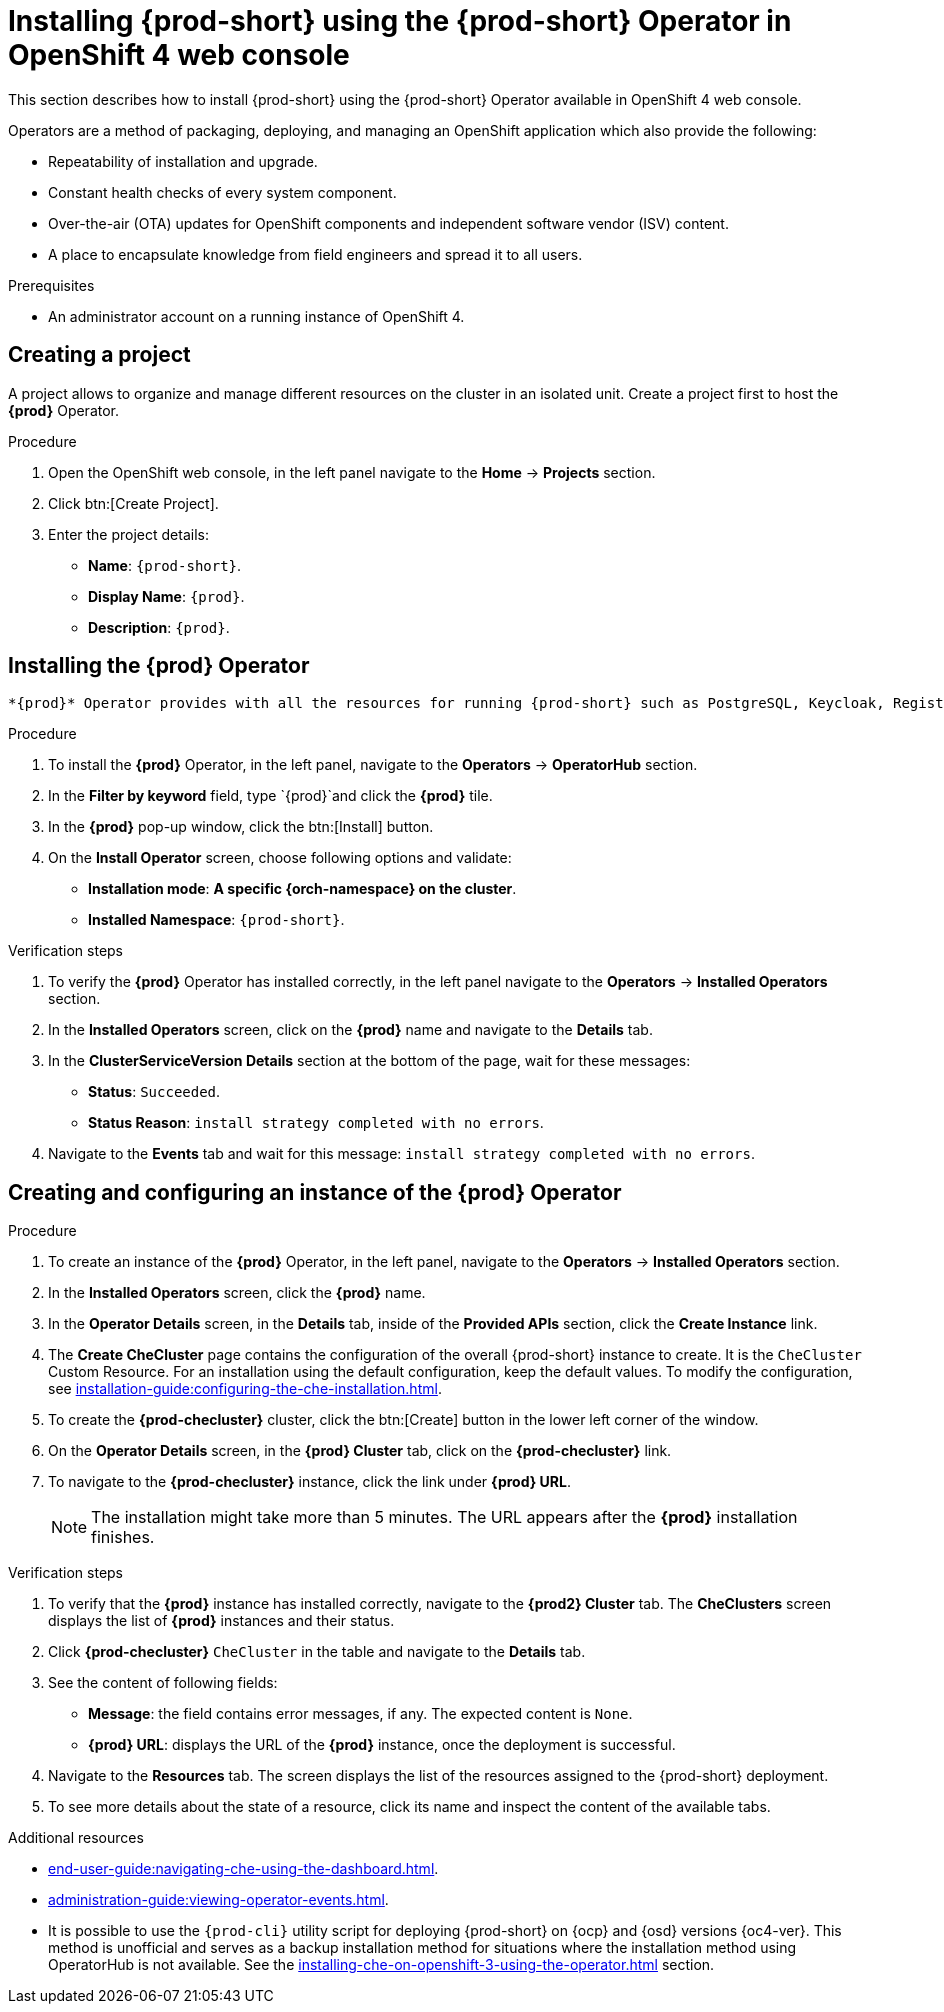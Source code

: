 [id="installing-{prod-id-short}-using-the-{prod-id-short}-operator-in-openshift-4-web-console_{context}"]
= Installing {prod-short} using the {prod-short} Operator in OpenShift 4 web console

This section describes how to install {prod-short} using the {prod-short} Operator available in OpenShift 4 web console.

Operators are a method of packaging, deploying, and managing an OpenShift application which also provide the following:

* Repeatability of installation and upgrade.

* Constant health checks of every system component.

* Over-the-air (OTA) updates for OpenShift components and independent software vendor (ISV) content.

* A place to encapsulate knowledge from field engineers and spread it to all users.

.Prerequisites

* An administrator account on a running instance of OpenShift 4.

== Creating a project 

A project allows to organize and manage different resources on the cluster in an isolated unit. Create a project first to host the *{prod}* Operator.

.Procedure

. Open the OpenShift web console, in the left panel navigate to the *Home* -> *Projects* section.

. Click btn:[Create Project].
. Enter the project details:
+
* *Name*:  `{prod-short}`.
* *Display Name*: `{prod}`.
* *Description*: `{prod}`.

== Installing the *{prod}* Operator

 *{prod}* Operator provides with all the resources for running {prod-short} such as PostgreSQL, Keycloak, Registries and the {prod-short} server, as well as configures all these services.

.Procedure

. To install the *{prod}* Operator, in the left panel, navigate to the *Operators* -> *OperatorHub* section.

. In the *Filter by keyword* field, type `{prod}`and click the *{prod}* tile.

. In the *{prod}* pop-up window, click the btn:[Install] button.

. On the *Install Operator* screen, choose following options and validate:
+
* *Installation mode*: *A specific {orch-namespace} on the cluster*.
* *Installed Namespace*: `{prod-short}`.

.Verification steps

. To verify the *{prod}* Operator has installed correctly, in the left panel navigate to the *Operators* -> *Installed Operators* section.

. In the *Installed Operators* screen, click on the *{prod}* name and navigate to the *Details* tab.

. In the *ClusterServiceVersion Details* section at the bottom of the page, wait for these messages:
+
* *Status*: `Succeeded`.
* *Status Reason*: `install strategy completed with no errors`.

. Navigate to the *Events* tab and wait for this message: `install strategy completed with no errors`.

== Creating and configuring an instance of the *{prod}* Operator



.Procedure

. To create an instance of the *{prod}* Operator, in the left panel, navigate to the *Operators* -> *Installed Operators* section.

. In the *Installed Operators* screen, click the *{prod}* name.

. In the *Operator Details* screen, in the *Details* tab, inside of the *Provided APIs* section, click the *Create Instance* link.

. The *Create CheCluster* page contains the configuration of the overall {prod-short} instance to create. It is the `CheCluster` Custom Resource. For an installation using the default configuration, keep the default values. To modify the configuration, see xref:installation-guide:configuring-the-che-installation.adoc[].

. To create the *{prod-checluster}* cluster, click the btn:[Create] button in the lower left corner of the window.

. On the *Operator Details* screen, in the *{prod} Cluster* tab, click on the *{prod-checluster}* link.

. To navigate to the *{prod-checluster}* instance, click the link under *{prod} URL*. 
+
[NOTE]
====
The installation might take more than 5 minutes. The URL appears after the *{prod}* installation finishes. 
====

.Verification steps

. To verify that the *{prod}* instance has installed correctly, navigate to the *{prod2} Cluster* tab. The *CheClusters* screen displays the list of *{prod}* instances and their status.

. Click *{prod-checluster}* `CheCluster` in the table and navigate to the *Details* tab.

. See the content of following fields:
+
* *Message*: the field contains error messages, if any. The expected content is `None`.
* *{prod} URL*: displays the URL of the *{prod}* instance, once the deployment is successful.

. Navigate to the *Resources* tab. The screen displays the list of the resources assigned to the {prod-short} deployment.

. To see more details about the state of a resource, click its name and inspect the content of the available tabs. 

.Additional resources

* xref:end-user-guide:navigating-che-using-the-dashboard.adoc[].
* xref:administration-guide:viewing-operator-events.adoc[].
* It is possible to use the `{prod-cli}` utility script for deploying {prod-short} on {ocp} and {osd} versions {oc4-ver}. This method is unofficial and serves as a backup installation method for situations where the installation method using OperatorHub is not available.
See the xref:installing-che-on-openshift-3-using-the-operator.adoc[] section.
